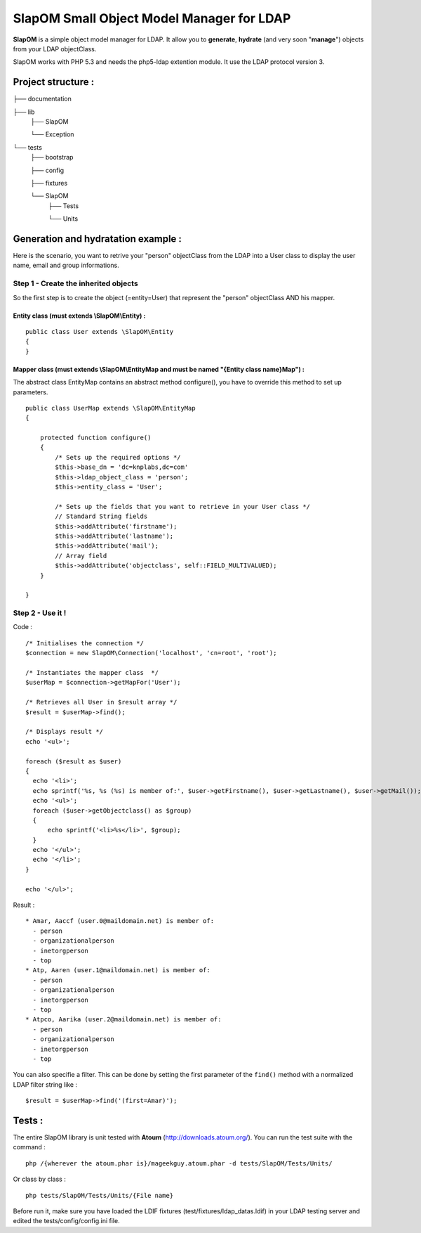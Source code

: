 ==========================================
SlapOM Small Object Model Manager for LDAP
==========================================

**SlapOM** is a simple object model manager for LDAP. It allow you to **generate**, **hydrate** (and very soon "**manage**") objects from your LDAP objectClass.

SlapOM works with PHP 5.3 and needs the php5-ldap extention module. It use the LDAP protocol version 3.

Project structure :
*******************

├── documentation

├── lib
  ├── SlapOM

  └── Exception

└── tests
    ├── bootstrap

    ├── config

    ├── fixtures

    └── SlapOM
       ├── Tests

       └── Units

Generation and hydratation example :
************************************

Here is the scenario, you want to retrive your "person" objectClass from the LDAP into a User class to display the user name, email and group informations.

Step 1 - Create the inherited objects
=====================================
So the first step is to create the object (=entity=User) that represent the "person" objectClass AND his mapper.

Entity class (must extends \\SlapOM\\Entity) : 
----------------------------------------------
::

  public class User extends \SlapOM\Entity
  {
  } 

Mapper class (must extends \\SlapOM\\EntityMap and must be named "{Entity class name}Map") : 
--------------------------------------------------------------------------------------------
The abstract class EntityMap contains an abstract method configure(), you have to override this method to set up parameters.
::

  public class UserMap extends \SlapOM\EntityMap
  {

      protected function configure()
      {
          /* Sets up the required options */
          $this->base_dn = 'dc=knplabs,dc=com'
          $this->ldap_object_class = 'person';
          $this->entity_class = 'User';

          /* Sets up the fields that you want to retrieve in your User class */
          // Standard String fields
          $this->addAttribute('firstname');
          $this->addAttribute('lastname');
          $this->addAttribute('mail');
          // Array field
          $this->addAttribute('objectclass', self::FIELD_MULTIVALUED);
      }

  } 

Step 2 - Use it !
=================
Code :

::

  /* Initialises the connection */
  $connection = new SlapOM\Connection('localhost', 'cn=root', 'root');
  
  /* Instantiates the mapper class  */
  $userMap = $connection->getMapFor('User');

  /* Retrieves all User in $result array */
  $result = $userMap->find();

  /* Displays result */
  echo '<ul>';

  foreach ($result as $user)
  {
    echo '<li>';
    echo sprintf('%s, %s (%s) is member of:', $user->getFirstname(), $user->getLastname(), $user->getMail());
    echo '<ul>';
    foreach ($user->getObjectclass() as $group)
    {
        echo sprintf('<li>%s</li>', $group);
    }
    echo '</ul>';
    echo '</li>';
  }

  echo '</ul>';

Result : 

::

  * Amar, Aaccf (user.0@maildomain.net) is member of:
    - person
    - organizationalperson
    - inetorgperson
    - top
  * Atp, Aaren (user.1@maildomain.net) is member of:
    - person
    - organizationalperson
    - inetorgperson
    - top
  * Atpco, Aarika (user.2@maildomain.net) is member of:
    - person
    - organizationalperson
    - inetorgperson
    - top

You can also specifie a filter. This can be done by setting the first parameter of the ``find()`` method with a normalized LDAP filter string like :

::

  $result = $userMap->find('(first=Amar)');

Tests :
*******
The entire SlapOM library is unit tested with **Atoum** (http://downloads.atoum.org/). You can run the test suite with the command :

::

  php /{wherever the atoum.phar is}/mageekguy.atoum.phar -d tests/SlapOM/Tests/Units/

Or class by class :

::

  php tests/SlapOM/Tests/Units/{File name}

Before run it, make sure you have loaded the LDIF fixtures (test/fixtures/ldap_datas.ldif) in your LDAP testing server and edited the tests/config/config.ini file.